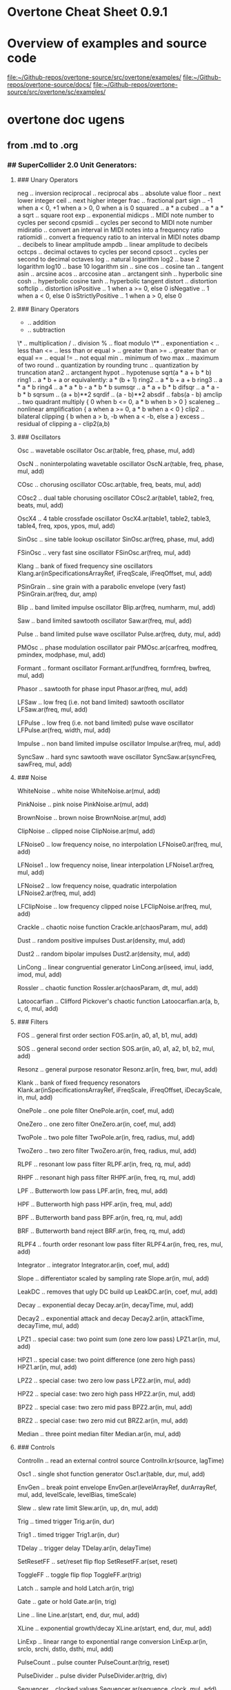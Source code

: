 * Overtone Cheat Sheet 0.9.1
:PROPERTIES:
:ID:       CF18101A-0997-454B-875B-206651F0FF17
:END:
* Overview of examples and source code
[[file:~/Github-repos/overtone-source/src/overtone/examples/][file:~/Github-repos/overtone-source/src/overtone/examples/]]
[[file:~/Github-repos/overtone-source/docs/][file:~/Github-repos/overtone-source/docs/]]
[[file:~/Github-repos/overtone-source/src/overtone/sc/examples/][file:~/Github-repos/overtone-source/src/overtone/sc/examples/]]
* overtone doc ugens
** from .md to .org
*** ## SuperCollider 2.0 Unit Generators: 
  
**** ### Unary Operators 
  
neg .. inversion 
reciprocal .. reciprocal 
abs .. absolute value 
floor .. next lower integer 
ceil .. next higher integer 
frac .. fractional part 
sign .. -1 when a < 0, +1 when a > 0, 0 when a is 0 
squared .. a * a 
cubed .. a * a * a 
sqrt .. square root 
exp .. exponential 
midicps .. MIDI note number to cycles per second 
cpsmidi .. cycles per second to MIDI note number 
midiratio .. convert an interval in MIDI notes into a frequency ratio 
ratiomidi .. convert a frequency ratio to an interval in MIDI notes 
dbamp .. decibels to linear amplitude 
ampdb .. linear amplitude to decibels 
octcps .. decimal octaves to cycles per second 
cpsoct .. cycles per second to decimal octaves 
log .. natural logarithm 
log2 .. base 2 logarithm 
log10 .. base 10 logarithm 
sin .. sine 
cos .. cosine 
tan .. tangent 
asin .. arcsine 
acos .. arccosine 
atan .. arctangent 
sinh .. hyperbolic sine 
cosh .. hyperbolic cosine 
tanh .. hyperbolic tangent 
distort .. distortion 
softclip .. distortion 
isPositive .. 1 when a >= 0, else 0 
isNegative .. 1 when a < 0, else 0 
isStrictlyPositive .. 1 when a > 0, else 0 
  
**** ### Binary Operators
  
+ .. addition 
- .. subtraction 
\* .. multiplication 
/ .. division 
% .. float modulo 
\** .. exponentiation 
< .. less than 
<= .. less than or equal 
> .. greater than 
>= .. greater than or equal 
== .. equal 
!= .. not equal 
min .. minimum of two 
max .. maximum of two 
round .. quantization by rounding 
trunc .. quantization by truncation 
atan2 .. arctangent 
hypot .. hypotenuse sqrt(a * a + b * b) 
ring1 .. a * b + a or equivalently: a * (b + 1) 
ring2 .. a * b + a + b 
ring3 .. a * a * b 
ring4 .. a * a * b - a * b * b 
sumsqr .. a * a + b * b 
difsqr .. a * a - b * b 
sqrsum .. (a + b)**2 
sqrdif .. (a - b)**2 
absdif .. fabs(a - b) 
amclip .. two quadrant multiply { 0 when b <= 0, a * b when b > 0 } 
scaleneg .. nonlinear amplification { a when a >= 0, a * b when a < 0 } 
clip2 .. bilateral clipping { b when a > b, -b when a < -b, else a } 
excess .. residual of clipping a - clip2(a,b) 
  
**** ### Oscillators
  
Osc .. wavetable oscillator 
Osc.ar(table, freq, phase, mul, add) 
  
OscN .. noninterpolating wavetable oscillator 
OscN.ar(table, freq, phase, mul, add) 
  
COsc .. chorusing oscillator 
COsc.ar(table, freq, beats, mul, add) 
  
COsc2 .. dual table chorusing oscillator 
COsc2.ar(table1, table2, freq, beats, mul, add) 
  
OscX4 .. 4 table crossfade oscillator 
OscX4.ar(table1, table2, table3, table4, freq, xpos, ypos, mul, add) 
  
SinOsc .. sine table lookup oscillator 
SinOsc.ar(freq, phase, mul, add) 
  
FSinOsc .. very fast sine oscillator 
FSinOsc.ar(freq, mul, add) 
  
Klang .. bank of fixed frequency sine oscillators 
Klang.ar(inSpecificationsArrayRef, iFreqScale, iFreqOffset, mul, add) 
  
PSinGrain .. sine grain with a parabolic envelope (very fast) 
PSinGrain.ar(freq, dur, amp) 
  
Blip .. band limited impulse oscillator 
Blip.ar(freq, numharm, mul, add) 
  
Saw .. band limited sawtooth oscillator 
Saw.ar(freq, mul, add) 
  
Pulse .. band limited pulse wave oscillator 
Pulse.ar(freq, duty, mul, add) 
  
PMOsc .. phase modulation oscillator pair 
PMOsc.ar(carfreq, modfreq, pmindex, modphase, mul, add) 
  
Formant .. formant oscillator 
Formant.ar(fundfreq, formfreq, bwfreq, mul, add) 
  
Phasor .. sawtooth for phase input 
Phasor.ar(freq, mul, add) 
  
LFSaw .. low freq (i.e. not band limited) sawtooth oscillator 
LFSaw.ar(freq, mul, add) 
  
LFPulse .. low freq (i.e. not band limited) pulse wave oscillator 
LFPulse.ar(freq, width, mul, add) 
  
Impulse .. non band limited impulse oscillator 
Impulse.ar(freq, mul, add) 
  
SyncSaw .. hard sync sawtooth wave oscillator 
SyncSaw.ar(syncFreq, sawFreq, mul, add) 
  
**** ### Noise
  
WhiteNoise .. white noise 
WhiteNoise.ar(mul, add) 
  
PinkNoise .. pink noise 
PinkNoise.ar(mul, add) 
  
BrownNoise .. brown noise 
BrownNoise.ar(mul, add) 
  
ClipNoise .. clipped noise 
ClipNoise.ar(mul, add) 
  
LFNoise0 .. low frequency noise, no interpolation 
LFNoise0.ar(freq, mul, add) 
  
LFNoise1 .. low frequency noise, linear interpolation 
LFNoise1.ar(freq, mul, add) 
  
LFNoise2 .. low frequency noise, quadratic interpolation 
LFNoise2.ar(freq, mul, add) 
  
LFClipNoise .. low frequency clipped noise 
LFClipNoise.ar(freq, mul, add) 
  
Crackle .. chaotic noise function 
Crackle.ar(chaosParam, mul, add) 
  
Dust .. random positive impulses 
Dust.ar(density, mul, add) 
  
Dust2 .. random bipolar impulses 
Dust2.ar(density, mul, add) 
  
LinCong .. linear congruential generator 
LinCong.ar(iseed, imul, iadd, imod, mul, add) 
  
Rossler .. chaotic function 
Rossler.ar(chaosParam, dt, mul, add) 
  
Latoocarfian .. Clifford Pickover's chaotic function 
Latoocarfian.ar(a, b, c, d, mul, add) 
  
**** ### Filters
  
FOS .. general first order section 
FOS.ar(in, a0, a1, b1, mul, add) 
  
SOS .. general second order section 
SOS.ar(in, a0, a1, a2, b1, b2, mul, add) 
  
Resonz .. general purpose resonator 
Resonz.ar(in, freq, bwr, mul, add) 
  
Klank .. bank of fixed frequency resonators 
Klank.ar(inSpecificationsArrayRef, iFreqScale, iFreqOffset, iDecayScale, in, mul, add) 
  
OnePole .. one pole filter 
OnePole.ar(in, coef, mul, add) 
  
OneZero .. one zero filter 
OneZero.ar(in, coef, mul, add) 
  
TwoPole .. two pole filter 
TwoPole.ar(in, freq, radius, mul, add) 
  
TwoZero .. two zero filter 
TwoZero.ar(in, freq, radius, mul, add) 
  
RLPF .. resonant low pass filter 
RLPF.ar(in, freq, rq, mul, add) 
  
RHPF .. resonant high pass filter 
RHPF.ar(in, freq, rq, mul, add) 
  
LPF .. Butterworth low pass 
LPF.ar(in, freq, mul, add) 
  
HPF .. Butterworth high pass 
HPF.ar(in, freq, mul, add) 
  
BPF .. Butterworth band pass 
BPF.ar(in, freq, rq, mul, add) 
  
BRF .. Butterworth band reject 
BRF.ar(in, freq, rq, mul, add) 
  
RLPF4 .. fourth order resonant low pass filter 
RLPF4.ar(in, freq, res, mul, add) 
  
Integrator .. integrator 
Integrator.ar(in, coef, mul, add) 
  
Slope .. differentiator scaled by sampling rate 
Slope.ar(in, mul, add) 
  
LeakDC .. removes that ugly DC build up 
LeakDC.ar(in, coef, mul, add) 
  
Decay .. exponential decay 
Decay.ar(in, decayTime, mul, add) 
  
Decay2 .. exponential attack and decay 
Decay2.ar(in, attackTime, decayTime, mul, add) 
  
LPZ1 .. special case: two point sum (one zero low pass) 
LPZ1.ar(in, mul, add) 
  
HPZ1 .. special case: two point difference (one zero high pass) 
HPZ1.ar(in, mul, add) 
  
LPZ2 .. special case: two zero low pass 
LPZ2.ar(in, mul, add) 
  
HPZ2 .. special case: two zero high pass 
HPZ2.ar(in, mul, add) 
  
BPZ2 .. special case: two zero mid pass 
BPZ2.ar(in, mul, add) 
  
BRZ2 .. special case: two zero mid cut 
BRZ2.ar(in, mul, add) 
  
Median .. three point median filter 
Median.ar(in, mul, add) 
  
**** ### Controls
  
ControlIn .. read an external control source 
ControlIn.kr(source, lagTime) 
  
Osc1 .. single shot function generator 
Osc1.ar(table, dur, mul, add) 
  
EnvGen .. break point envelope 
EnvGen.ar(levelArrayRef, durArrayRef, mul, add, levelScale, levelBias, timeScale) 
  
Slew .. slew rate limit 
Slew.ar(in, up, dn, mul, add) 
  
Trig .. timed trigger 
Trig.ar(in, dur) 
  
Trig1 .. timed trigger 
Trig1.ar(in, dur) 
  
TDelay .. trigger delay 
TDelay.ar(in, delayTime) 
  
SetResetFF .. set/reset flip flop 
SetResetFF.ar(set, reset) 
  
ToggleFF .. toggle flip flop 
ToggleFF.ar(trig) 
  
Latch .. sample and hold 
Latch.ar(in, trig) 
  
Gate .. gate or hold 
Gate.ar(in, trig) 
  
Line .. line 
Line.ar(start, end, dur, mul, add) 
  
XLine .. exponential growth/decay 
XLine.ar(start, end, dur, mul, add) 
  
LinExp .. linear range to exponential range conversion 
LinExp.ar(in, srclo, srchi, dstlo, dsthi, mul, add) 
  
PulseCount .. pulse counter 
PulseCount.ar(trig, reset) 
  
PulseDivider .. pulse divider 
PulseDivider.ar(trig, div) 
  
Sequencer .. clocked values 
Sequencer.ar(sequence, clock, mul, add) 
  
ImpulseSequencer .. clocked single sample impulse outputs 
ImpulseSequencer.ar(levelArrayRef, clock, mul, add) 
  
ZeroCrossing .. zero crossing frequency follower 
ZeroCrossing.ar(in) 
  
**** ### Amplitude Operators
  
Compander .. compresser, expander, limiter, gate, ducker 
Compander.ar(input, control, threshold, slopeBelow, slopeAbove, clampTime, relaxTime, mul, add) 
  
Normalizer .. flattens dynamics 
Normalizer.ar(input, level, lookAheadTime) 
  
Limiter .. peak limiter 
Limiter.ar(input, level, lookAheadTime) 
  
Amplitude .. amplitude follower 
Amplitude.ar(input, attackTime, releaseTime, mul, add) 
  
Pan2 .. stereo pan (equal power) 
Pan2.ar(in, pos, level) 
  
Pan4 .. quad pan (equal power) 
Pan4.ar(in, xpos, ypos, level) 
  
PanB .. ambisonic B-format pan 
PanB.ar(in, azimuth, elevation, gain) 
  
LinPan2 .. linear stereo pan 
LinPan2.ar(in, pan) 
  
LinPan4 .. linear quad pan 
LinPan4.ar(in, xpan, ypan) 
  
LinXFade2 .. linear stereo cross fade 
LinXFade2.ar(l, r, pan) 
  
LinXFade4 .. linear quad cross fade 
LinXFade4.ar(lf, rf, lb, rb, xpan, ypan) 
  
**** ### Delays
  
Delay1 .. one sample delay 
Delay1.ar(in, mul, add) 
  
Delay2 .. two sample delay 
Delay2.ar(in, mul, add) 
  
DelayN .. simple delay line, no interpolation 
DelayN.ar(in, maxdtime, delaytime, mul, add) 
  
DelayL .. simple delay line, linear interpolation 
DelayL.ar(in, maxdtime, delaytime, mul, add) 
  
DelayA .. simple delay line, all pass interpolation 
DelayA.ar(in, maxdtime, delaytime, mul, add) 
  
CombN .. comb delay line, no interpolation 
CombN.ar(in, maxdtime, delaytime, decaytime, mul, add) 
  
CombL .. comb delay line, linear interpolation 
CombL.ar(in, maxdtime, delaytime, decaytime, mul, add) 
  
CombA .. comb delay line, all pass interpolation 
CombA.ar(in, maxdtime, delaytime, decaytime, mul, add) 
  
AllpassN .. all pass delay line, no interpolation 
AllpassN.ar(in, maxdtime, delaytime, decaytime, mul, add) 
  
AllpassL .. all pass delay line, linear interpolation 
AllpassL.ar(in, maxdtime, delaytime, decaytime, mul, add) 
  
AllpassA .. all pass delay line, all pass interpolation 
AllpassA.ar(in, maxdtime, delaytime, decaytime, mul, add) 
  
MultiTap .. multi tap delay 
MultiTap.ar(delayTimesArray, levelsArray, in, mul, add) 
  
DelayWr .. write into a delay line 
DelayWr.ar(buffer, in, mul, add) 
  
TapN .. tap a delay line, no interpolation 
TapN.ar(buffer, delaytime, mul, add) 
  
TapL .. tap a delay line, linear interpolation 
TapL.ar(buffer, delaytime, mul, add) 
  
TapA .. tap a delay line, all pass interpolation 
TapA.ar(buffer, delaytime, mul, add) 
  
GrainTap .. granulate a delay line 
GrainTap.ar(buffer, grainDur, pchRatio, pchDispersion, timeDispersion, overlap, mul, add) 
  
PitchShift .. time domain pitch shifter 
PitchShift.ar(in, winSize, pchRatio, pchDispersion, timeDispersion, mul, add) 
  
PingPongN .. ping pong delay, no interpolation 
PingPongN.ar(leftIn, rightIn, maxdtime, delaytime, feedback, mul, add) 
  
PingPongL .. ping pong delay, linear interpolation 
PingPongL.ar(leftIn, rightIn, maxdtime, delaytime, feedback, mul, add) 
  
**** ### Frequency Domain
  
FFT .. fast fourier transform 
FFT.ar(size, offset, cosTable, inputWindow, outputWindow, realInput, imaginaryInput) 
  
IFFT .. inverse fast fourier transform 
IFFT.ar(size, offset, cosTable, inputWindow, outputWindow, realInput, imaginaryInput) 
  
**** ### Samples and I/O
  
PlayBuf .. sample playback from a Signal buffer 
PlayBuf.ar(signal, sigSampleRate, playbackRate, offset, loopstart, loopend, mul, add) 
  
RecordBuf .. record or overdub audio to a Signal buffer 
RecordBuf.ar(buffer, in, recLevel, preLevel, reset, run, loopMode) 
  
AudioIn .. read audio from hardware input 
AudioIn.ar(channelNumber) 
  
DiskIn .. stream audio in from disk file 
DiskIn.ar(soundFile, loopFlag, startFrame, numFrames) 
  
DiskOut .. stream audio out to disk file 
DiskOut.ar(soundFile, numFrames, channelArray) 
  
**** ### Event Spawning
  
Pause .. turn a process on and off 
Pause.ar(eventFunc, level) 
  
Spawn .. timed event generation 
Spawn.ar(eventFunc, numChannels, nextTime, maxRepeats, mul, add) 
  
TSpawn .. signal triggered event generation 
TSpawn.ar(eventFunc, numChannels, maxRepeats, trig, mul, add) 
  
Voicer .. MIDI triggered event generation 
Voicer.ar(eventFunc, numChannels, midiChannel, maxVoices, mul, add) 
  
XFadeTexture .. cross fade events 
XFadeTexture.ar(eventFunc, sustainTime, transitionTime, numChannels, mul, add) 
  
OverlapTexture .. cross fade events 
OverlapTexture.ar(eventFunc, sustainTime, transitionTime, overlap, numChannels, mul, add) 
  
Cycle .. spawn a sequence of events in a cycle 
Cycle.ar(array, numChannels, nextTime, maxRepeats, mul, add) 
  
RandomEvent .. spawn an event at random 
RandomEvent.ar(array, numChannels, nextTime, maxRepeats, mul, add) 
  
SelectEvent .. spawn an event chosen from a list by a function 
SelectEvent.ar(array, selectFunc, numChannels, nextTime, maxRepeats, mul, add) 
  
OrcScore .. play an event list with an orchestra 
OrcScore.ar(orchestra, score, numChannels, nextTime, maxRepeats, mul, add) 
  
**** ### Misc
  
Scope .. write audio to a SignalView 
Scope.ar(signalView, in) 
  
Mix .. mixdown channels in groups 
Mix.ar(channelsArray) 
  
K2A .. control rate to audio rate converter 
K2A.ar(in) 
  
Sink .. takes any number of inputs and outputs zero. Can be used to force execution order. 
Sink.ar(theInputArray) 
  
OutputProxy .. used as an output place holder by Spawners and Panners, etc. 
There is no reason for a user to create an OutputProxy directly. 

** overtone doc ugen with babel examples
*** ## SuperCollider 2.0 Unit Generators: 
  
**** ### Unary Operators 
  
neg .. inversion 
reciprocal .. reciprocal 
abs .. absolute value 
floor .. next lower integer 
ceil .. next higher integer 
frac .. fractional part 
sign .. -1 when a < 0, +1 when a > 0, 0 when a is 0 
squared .. a * a 
cubed .. a * a * a 
sqrt .. square root 
exp .. exponential 
midicps .. MIDI note number to cycles per second 
cpsmidi .. cycles per second to MIDI note number 
midiratio .. convert an interval in MIDI notes into a frequency ratio 
ratiomidi .. convert a frequency ratio to an interval in MIDI notes 
dbamp .. decibels to linear amplitude 
ampdb .. linear amplitude to decibels 
octcps .. decimal octaves to cycles per second 
cpsoct .. cycles per second to decimal octaves 
log .. natural logarithm 
log2 .. base 2 logarithm 
log10 .. base 10 logarithm 
sin .. sine 
cos .. cosine 
tan .. tangent 
asin .. arcsine 
acos .. arccosine 
atan .. arctangent 
sinh .. hyperbolic sine 
cosh .. hyperbolic cosine 
tanh .. hyperbolic tangent 
distort .. distortion 
softclip .. distortion 
isPositive .. 1 when a >= 0, else 0 
isNegative .. 1 when a < 0, else 0 
isStrictlyPositive .. 1 when a > 0, else 0 
  
**** ### Binary Operators
  
+ .. addition 
- .. subtraction 
\* .. multiplication 
/ .. division 
% .. float modulo 
\** .. exponentiation 
< .. less than 
<= .. less than or equal 
> .. greater than 
>= .. greater than or equal 
== .. equal 
!= .. not equal 
min .. minimum of two 
max .. maximum of two 
round .. quantization by rounding 
trunc .. quantization by truncation 
atan2 .. arctangent 
hypot .. hypotenuse sqrt(a * a + b * b) 
ring1 .. a * b + a or equivalently: a * (b + 1) 
ring2 .. a * b + a + b 
ring3 .. a * a * b 
ring4 .. a * a * b - a * b * b 
sumsqr .. a * a + b * b 
difsqr .. a * a - b * b 
sqrsum .. (a + b)**2 
sqrdif .. (a - b)**2 
absdif .. fabs(a - b) 
amclip .. two quadrant multiply { 0 when b <= 0, a * b when b > 0 } 
scaleneg .. nonlinear amplification { a when a >= 0, a * b when a < 0 } 
clip2 .. bilateral clipping { b when a > b, -b when a < -b, else a } 
excess .. residual of clipping a - clip2(a,b) 
  
**** ### Oscillators
  
Osc .. wavetable oscillator 
Osc.ar(table, freq, phase, mul, add) 
  
OscN .. noninterpolating wavetable oscillator 
OscN.ar(table, freq, phase, mul, add) 
  
COsc .. chorusing oscillator 
COsc.ar(table, freq, beats, mul, add) 
  
COsc2 .. dual table chorusing oscillator 
COsc2.ar(table1, table2, freq, beats, mul, add) 
  
OscX4 .. 4 table crossfade oscillator 
OscX4.ar(table1, table2, table3, table4, freq, xpos, ypos, mul, add) 
  
SinOsc .. sine table lookup oscillator 
SinOsc.ar(freq, phase, mul, add) 
  
FSinOsc .. very fast sine oscillator 
FSinOsc.ar(freq, mul, add) 
  
Klang .. bank of fixed frequency sine oscillators 
Klang.ar(inSpecificationsArrayRef, iFreqScale, iFreqOffset, mul, add) 
  
PSinGrain .. sine grain with a parabolic envelope (very fast) 
PSinGrain.ar(freq, dur, amp) 
  
Blip .. band limited impulse oscillator 
Blip.ar(freq, numharm, mul, add) 
  
Saw .. band limited sawtooth oscillator 
Saw.ar(freq, mul, add) 
  
Pulse .. band limited pulse wave oscillator 
Pulse.ar(freq, duty, mul, add) 
  
PMOsc .. phase modulation oscillator pair 
PMOsc.ar(carfreq, modfreq, pmindex, modphase, mul, add) 
  
Formant .. formant oscillator 
Formant.ar(fundfreq, formfreq, bwfreq, mul, add) 
  
Phasor .. sawtooth for phase input 
Phasor.ar(freq, mul, add) 
  
LFSaw .. low freq (i.e. not band limited) sawtooth oscillator 
LFSaw.ar(freq, mul, add) 
  
LFPulse .. low freq (i.e. not band limited) pulse wave oscillator 
LFPulse.ar(freq, width, mul, add) 
  
Impulse .. non band limited impulse oscillator 
Impulse.ar(freq, mul, add) 
  
SyncSaw .. hard sync sawtooth wave oscillator 
SyncSaw.ar(syncFreq, sawFreq, mul, add) 
  
**** ### Noise
  
WhiteNoise .. white noise 
WhiteNoise.ar(mul, add) 
  
PinkNoise .. pink noise 
PinkNoise.ar(mul, add) 
  
BrownNoise .. brown noise 
BrownNoise.ar(mul, add) 
  
ClipNoise .. clipped noise 
ClipNoise.ar(mul, add) 
  
LFNoise0 .. low frequency noise, no interpolation 
LFNoise0.ar(freq, mul, add) 
  
LFNoise1 .. low frequency noise, linear interpolation 
LFNoise1.ar(freq, mul, add) 
  
LFNoise2 .. low frequency noise, quadratic interpolation 
LFNoise2.ar(freq, mul, add) 
  
LFClipNoise .. low frequency clipped noise 
LFClipNoise.ar(freq, mul, add) 
  
Crackle .. chaotic noise function 
Crackle.ar(chaosParam, mul, add) 
  
Dust .. random positive impulses 
Dust.ar(density, mul, add) 
  
Dust2 .. random bipolar impulses 
Dust2.ar(density, mul, add) 
  
LinCong .. linear congruential generator 
LinCong.ar(iseed, imul, iadd, imod, mul, add) 
  
Rossler .. chaotic function 
Rossler.ar(chaosParam, dt, mul, add) 
  
Latoocarfian .. Clifford Pickover's chaotic function 
Latoocarfian.ar(a, b, c, d, mul, add) 
  
**** ### Filters
  
FOS .. general first order section 
FOS.ar(in, a0, a1, b1, mul, add) 
  
SOS .. general second order section 
SOS.ar(in, a0, a1, a2, b1, b2, mul, add) 
  
Resonz .. general purpose resonator 
Resonz.ar(in, freq, bwr, mul, add) 
  
Klank .. bank of fixed frequency resonators 
Klank.ar(inSpecificationsArrayRef, iFreqScale, iFreqOffset, iDecayScale, in, mul, add) 
  
OnePole .. one pole filter 
OnePole.ar(in, coef, mul, add) 
  
OneZero .. one zero filter 
OneZero.ar(in, coef, mul, add) 
  
TwoPole .. two pole filter 
TwoPole.ar(in, freq, radius, mul, add) 
  
TwoZero .. two zero filter 
TwoZero.ar(in, freq, radius, mul, add) 
  
RLPF .. resonant low pass filter 
RLPF.ar(in, freq, rq, mul, add) 
  
RHPF .. resonant high pass filter 
RHPF.ar(in, freq, rq, mul, add) 
  
LPF .. Butterworth low pass 
LPF.ar(in, freq, mul, add) 
  
HPF .. Butterworth high pass 
HPF.ar(in, freq, mul, add) 
  
BPF .. Butterworth band pass 
BPF.ar(in, freq, rq, mul, add) 
  
BRF .. Butterworth band reject 
BRF.ar(in, freq, rq, mul, add) 
  
RLPF4 .. fourth order resonant low pass filter 
RLPF4.ar(in, freq, res, mul, add) 
  
Integrator .. integrator 
Integrator.ar(in, coef, mul, add) 
  
Slope .. differentiator scaled by sampling rate 
Slope.ar(in, mul, add) 
  
LeakDC .. removes that ugly DC build up 
LeakDC.ar(in, coef, mul, add) 
  
Decay .. exponential decay 
Decay.ar(in, decayTime, mul, add) 
  
Decay2 .. exponential attack and decay 
Decay2.ar(in, attackTime, decayTime, mul, add) 
  
LPZ1 .. special case: two point sum (one zero low pass) 
LPZ1.ar(in, mul, add) 
  
HPZ1 .. special case: two point difference (one zero high pass) 
HPZ1.ar(in, mul, add) 
  
LPZ2 .. special case: two zero low pass 
LPZ2.ar(in, mul, add) 
  
HPZ2 .. special case: two zero high pass 
HPZ2.ar(in, mul, add) 
  
BPZ2 .. special case: two zero mid pass 
BPZ2.ar(in, mul, add) 
  
BRZ2 .. special case: two zero mid cut 
BRZ2.ar(in, mul, add) 
  
Median .. three point median filter 
Median.ar(in, mul, add) 
  
**** ### Controls
  
ControlIn .. read an external control source 
ControlIn.kr(source, lagTime) 
  
Osc1 .. single shot function generator 
Osc1.ar(table, dur, mul, add) 
  
EnvGen .. break point envelope 
EnvGen.ar(levelArrayRef, durArrayRef, mul, add, levelScale, levelBias, timeScale) 
  
Slew .. slew rate limit 
Slew.ar(in, up, dn, mul, add) 
  
Trig .. timed trigger 
Trig.ar(in, dur) 
  
Trig1 .. timed trigger 
Trig1.ar(in, dur) 
  
TDelay .. trigger delay 
TDelay.ar(in, delayTime) 
  
SetResetFF .. set/reset flip flop 
SetResetFF.ar(set, reset) 
  
ToggleFF .. toggle flip flop 
ToggleFF.ar(trig) 
  
Latch .. sample and hold 
Latch.ar(in, trig) 
  
Gate .. gate or hold 
Gate.ar(in, trig) 
  
Line .. line 
Line.ar(start, end, dur, mul, add) 
  
XLine .. exponential growth/decay 
XLine.ar(start, end, dur, mul, add) 
  
LinExp .. linear range to exponential range conversion 
LinExp.ar(in, srclo, srchi, dstlo, dsthi, mul, add) 
  
PulseCount .. pulse counter 
PulseCount.ar(trig, reset) 
  
PulseDivider .. pulse divider 
PulseDivider.ar(trig, div) 
  
Sequencer .. clocked values 
Sequencer.ar(sequence, clock, mul, add) 
  
ImpulseSequencer .. clocked single sample impulse outputs 
ImpulseSequencer.ar(levelArrayRef, clock, mul, add) 
  
ZeroCrossing .. zero crossing frequency follower 
ZeroCrossing.ar(in) 
  
**** ### Amplitude Operators
  
Compander .. compresser, expander, limiter, gate, ducker 
Compander.ar(input, control, threshold, slopeBelow, slopeAbove, clampTime, relaxTime, mul, add) 
  
Normalizer .. flattens dynamics 
Normalizer.ar(input, level, lookAheadTime) 
  
Limiter .. peak limiter 
Limiter.ar(input, level, lookAheadTime) 
  
Amplitude .. amplitude follower 
Amplitude.ar(input, attackTime, releaseTime, mul, add) 
  
Pan2 .. stereo pan (equal power) 
Pan2.ar(in, pos, level) 
  
Pan4 .. quad pan (equal power) 
Pan4.ar(in, xpos, ypos, level) 
  
PanB .. ambisonic B-format pan 
PanB.ar(in, azimuth, elevation, gain) 
  
LinPan2 .. linear stereo pan 
LinPan2.ar(in, pan) 
  
LinPan4 .. linear quad pan 
LinPan4.ar(in, xpan, ypan) 
  
LinXFade2 .. linear stereo cross fade 
LinXFade2.ar(l, r, pan) 
  
LinXFade4 .. linear quad cross fade 
LinXFade4.ar(lf, rf, lb, rb, xpan, ypan) 
  
**** ### Delays
  
Delay1 .. one sample delay 
Delay1.ar(in, mul, add) 
  
Delay2 .. two sample delay 
Delay2.ar(in, mul, add) 
  
DelayN .. simple delay line, no interpolation 
DelayN.ar(in, maxdtime, delaytime, mul, add) 
  
DelayL .. simple delay line, linear interpolation 
DelayL.ar(in, maxdtime, delaytime, mul, add) 
  
DelayA .. simple delay line, all pass interpolation 
DelayA.ar(in, maxdtime, delaytime, mul, add) 
  
CombN .. comb delay line, no interpolation 
CombN.ar(in, maxdtime, delaytime, decaytime, mul, add) 
  
CombL .. comb delay line, linear interpolation 
CombL.ar(in, maxdtime, delaytime, decaytime, mul, add) 
  
CombA .. comb delay line, all pass interpolation 
CombA.ar(in, maxdtime, delaytime, decaytime, mul, add) 
  
AllpassN .. all pass delay line, no interpolation 
AllpassN.ar(in, maxdtime, delaytime, decaytime, mul, add) 
  
AllpassL .. all pass delay line, linear interpolation 
AllpassL.ar(in, maxdtime, delaytime, decaytime, mul, add) 
  
AllpassA .. all pass delay line, all pass interpolation 
AllpassA.ar(in, maxdtime, delaytime, decaytime, mul, add) 
  
MultiTap .. multi tap delay 
MultiTap.ar(delayTimesArray, levelsArray, in, mul, add) 
  
DelayWr .. write into a delay line 
DelayWr.ar(buffer, in, mul, add) 
  
TapN .. tap a delay line, no interpolation 
TapN.ar(buffer, delaytime, mul, add) 
  
TapL .. tap a delay line, linear interpolation 
TapL.ar(buffer, delaytime, mul, add) 
  
TapA .. tap a delay line, all pass interpolation 
TapA.ar(buffer, delaytime, mul, add) 
  
GrainTap .. granulate a delay line 
GrainTap.ar(buffer, grainDur, pchRatio, pchDispersion, timeDispersion, overlap, mul, add) 
  
PitchShift .. time domain pitch shifter 
PitchShift.ar(in, winSize, pchRatio, pchDispersion, timeDispersion, mul, add) 
  
PingPongN .. ping pong delay, no interpolation 
PingPongN.ar(leftIn, rightIn, maxdtime, delaytime, feedback, mul, add) 
  
PingPongL .. ping pong delay, linear interpolation 
PingPongL.ar(leftIn, rightIn, maxdtime, delaytime, feedback, mul, add) 
  
**** ### Frequency Domain
  
FFT .. fast fourier transform 
FFT.ar(size, offset, cosTable, inputWindow, outputWindow, realInput, imaginaryInput) 
  
IFFT .. inverse fast fourier transform 
IFFT.ar(size, offset, cosTable, inputWindow, outputWindow, realInput, imaginaryInput) 
  
**** ### Samples and I/O
  
PlayBuf .. sample playback from a Signal buffer 
PlayBuf.ar(signal, sigSampleRate, playbackRate, offset, loopstart, loopend, mul, add) 
  
RecordBuf .. record or overdub audio to a Signal buffer 
RecordBuf.ar(buffer, in, recLevel, preLevel, reset, run, loopMode) 
  
AudioIn .. read audio from hardware input 
AudioIn.ar(channelNumber) 
  
DiskIn .. stream audio in from disk file 
DiskIn.ar(soundFile, loopFlag, startFrame, numFrames) 
  
DiskOut .. stream audio out to disk file 
DiskOut.ar(soundFile, numFrames, channelArray) 
  
**** ### Event Spawning
  
Pause .. turn a process on and off 
Pause.ar(eventFunc, level) 
  
Spawn .. timed event generation 
Spawn.ar(eventFunc, numChannels, nextTime, maxRepeats, mul, add) 
  
TSpawn .. signal triggered event generation 
TSpawn.ar(eventFunc, numChannels, maxRepeats, trig, mul, add) 
  
Voicer .. MIDI triggered event generation 
Voicer.ar(eventFunc, numChannels, midiChannel, maxVoices, mul, add) 
  
XFadeTexture .. cross fade events 
XFadeTexture.ar(eventFunc, sustainTime, transitionTime, numChannels, mul, add) 
  
OverlapTexture .. cross fade events 
OverlapTexture.ar(eventFunc, sustainTime, transitionTime, overlap, numChannels, mul, add) 
  
Cycle .. spawn a sequence of events in a cycle 
Cycle.ar(array, numChannels, nextTime, maxRepeats, mul, add) 
  
RandomEvent .. spawn an event at random 
RandomEvent.ar(array, numChannels, nextTime, maxRepeats, mul, add) 
  
SelectEvent .. spawn an event chosen from a list by a function 
SelectEvent.ar(array, selectFunc, numChannels, nextTime, maxRepeats, mul, add) 
  
OrcScore .. play an event list with an orchestra 
OrcScore.ar(orchestra, score, numChannels, nextTime, maxRepeats, mul, add) 
  
**** ### Misc
  
Scope .. write audio to a SignalView 
Scope.ar(signalView, in) 
  
Mix .. mixdown channels in groups 
Mix.ar(channelsArray) 
  
K2A .. control rate to audio rate converter 
K2A.ar(in) 
  
Sink .. takes any number of inputs and outputs zero. Can be used to force execution order. 
Sink.ar(theInputArray) 
  
OutputProxy .. used as an output place holder by Spawners and Panners, etc. 
There is no reason for a user to create an OutputProxy directly. 

* Instruments (need to be manually referred)
** overtone.inst.drum
Drums kick kick2 kick3 kick4 dub-kick dry-kick
small-hat closed-hat close-hat2 open-hat
hat3 soft-hat noise-hat round-kick snare
snare2 noise-snare tone-snare tom clap bing
dance-kick quick-kick haziti-clap
** overtone.inst.piano
Piano piano
** overtone.inst.sampled-piano
Sampled Piano sampled-piano
** overtone.inst.sampler
Sampler granular
** overtone.inst.bass
Bass bass grunge-bass vintage-bass daf-bass
** overtone.inst.synth
Synth ticker ping tb303 mooger rise-fall-pad
pad overpad buzz ks1 ks-stringer fm-demo
harmonic-swimming whoahaha bubbles supersaw
cs80lead simple-flute
** overtone.inst.io
IO mic
* Synths (need to be manually referred)
** overtone.synth.sampled-piano
Sampled Piano sampled-piano
** overtone.synth.stringed
Stringed s guitar
** overtone.synth.ixi
Ixi impulser kick kick2 kick3
** overtone.synth.retro
Retro tb-303
** overtone.synth.sts
STS prophet
* REPL helpers
Documentation odoc ugen-doc find-ugen find-ugen-doc
Examples examples example get-example
Shell ls grep
Synths unify-synthdef
Pretty Printing opp pp-synth pp-unified-synth
pp-sc-synth pp-unified-sc-synth
* Timing
Scheduling
Function Application now after-delay periodic
interspaced apply-by apply-at
OSC at
Stopping stop-player kill-player
Feedback show-schedule
Metronome
Create metronome
Manipulate metro-start metro-tick metro-beat
metro-bpm metro-tock metro-bar metro-bpb
bps beat-ms
* Studio
Mixer
Control volume input-gain
MIDI
Connected Controllers midi-connected-devices
midi-connected-receivers
midi-find-connected-devices
midi-find-connected-device
midi-find-connected-receivers
midi-find-connected-receiver
Info midi-device-num
midi-full-device-key
Player midi-poly-player midi-player-stop
midi-inst-controller
Discovery midi-capture-next-controller-control-key
midi-capture-next-controller-key
Keys midi-device-keys
midi-mk-control-key-keyword
State midi-agent-for-control
Scope
Create & Reset scope pscope spectrogram
Recording
Stop & Start recording-start recording-stop
Query recording?
Inst Effects
Instrument inst-volume inst-out-bus inst-fx! clear-fx
FX fx-noise-gate fx-compressor fx-limiter
fx-sustainer fx-freeverb fx-reverb
fx-echo fx-chorus fx-distortion
fx-distortion2 fx-distortion-tubescreamer
fx-bitcrusher fx-rlpf fx-rhpf fx-feedback
fx-feedback-distortion
* Synth Design
Design definst defsynth
Examples defexamples
CGens defcgen
Auditioning demo run
Checking with-no-ugen-checks with-ugen-debugging
Arguments synth-args synth-arg-index
* Synth Control
Live Control ctl kill
Node Liveness inactive-node-modification-error
inactive-buffer-modification-error
block-node-until-ready?
without-node-blocking
with-inactive-node-modification-error
with-inactive-buffer-modification-error
with-inactive-modification-error
* Event Handling
Add on-event on-sync-event on-latest-event
oneshot-event oneshot-sync-event
Fire event sync-event
Remove remove-event-handler
Debug event-debug-on event-debug-off
event-monitor-on event-monitor-off
event-monitor-timer event-monitor
event-monitor-keys
Ugen Triggers trig-id on-trigger on-latest-trigger
on-sync-trigger
* Nodes & Groups
Create & Free node group node-free group-free
group-clear group-deep-clear
Manipulate node-start node-pause node-place
node-control node-control-range
node-map-controls
node-map-n-controls
group-prepend-node
group-append-node
Info node? node-live? node-loading?
node-active? node-tree
pp-node-tree node-get-control
node-get-controls
Foundation Groups foundation-overtone-group
foundation-output-group
foundation-monitor-group
foundation-input-group
foundation-user-group
foundation-default-group
foundation-safe-group
foundation-safe-pre-default-group
foundation-safe-post-default-group
Manipulation Handlers on-node-destroyed on-node-created
on-node-paused on-node-started
Event Keys node-destroyed-event-key
node-created-event-key
node-paused-event-key
node-started-event-key
* Server
Startup boot-server boot-internal-server
boot-external-server
connect-external-server
Shutdown kill-server
Control stop clear stop-all clear-all
OSC Communication snd recv clear-msg-queue at
snd-immediately
Diagnostic server-status server-info
server-opts server-connected?
server-disconnected?
server-connecting?
internal-server? external-server?
connection-info server-sample-rate
server-num-output-buses
server-num-input-buses
server-num-audio-buses
server-num-buffers
ensure-connected!
Debug sc-osc-log-on sc-osc-log-off
sc-osc-log sc-debug-on
sc-debug-off external-server-log
sc-osc-debug-on sc-osc-debug-off
* Visualisation
Graphviz
Dot Notation graphviz
Show PDF show-graphviz-synth
* External Assets
Generic URLs
Auto cache & Return Path asset-path asset-seq
asset-bundle-path
asset-bundle-dir
Freesound.org
Playable Function freesound
Auto cache & Query freesound-info freesound-path
freesound-pack-info
freesound-pack-dir
freesound-search freesound-searchm
freesound-search-paths
* Algorithmic Composition
Chance
Choice choose choose-n weighted-choose
Dice weighted-coin ranged-rand
Scaling
Range scale-range
Rounding closest-to round-to
Trig
Scaled cosr sinr tanr
Functions
Cycling cycle-fn
List
Rotation rotate
Creation fill
* Music
Pitch
Ratios unison octave fifth sixth third fourth
min-third min-sixth
Note Shifting shift flat sharp invert inc-first
dec-last
Notes note octave-note nth-octave
nth-equal-tempered-freq
canonical-pitch-class-name note-info
mk-midi-string match-note
Scales scale resolve-scale scale-field
nth-interval resolve-degree degree->int
degree->interval degrees->pitches
resolve-degree resolve-degrees
interval-freq
Chords chord resolve-chord rand-chord
invert-chord chord-degree
Discovery find-scale-name find-note-name
find-pitch-class-name find-chord
Frequencies cents midi->hz hz->midi
Amplitude db->amp
* Sound Data
Buffers
Create & Free buffer buffer-free
buffer-alloc-read
Generate Buffer Data data->wavetable
create-buffer-data
Read & Write To Server buffer-read buffer-write!
buffer-write-relay! buffer-fill!
buffer-set! buffer-get
buffer-save buffer-data
buffer-read
Write To Filesystem write-wav
Streaming In & Out buffer-stream buffer-stream?
buffer-stream-close buffer-cue
buffer-cue? buffer-cue-pos
buffer-stream-close
Query buffer? buffer-info?
file-buffer? buffer-out-stream?
buffer-in-stream?
Info buffer-info num-frames buffer-id
Samples
Create load-sample load-samples sample defsample
Playback mono-player stereo-player
Busses
Create & Free control-bus audio-bus free-bus
Modify & Read control-bus-set! control-bus-set-range!
control-bus-get control-bus-get-range
Query bus? control-bus? audio-bus?
Info bus-id
Monitor bus-monitor control-bus-monitor
audio-bus-monitor
* Persistence
Local Store
Access store-get store-set! store
* CGens
Audio In sound-in
Buffer Playback scaled-play-buf scaled-v-disk
Control hold
Oscillators pm-osc square
Mix mix splay sum
Pitch add-cents
Tapping tap
Range range-lin
* UGen Helper Constants
Done Actions NO-ACTION PAUSE FREE FREE-AND-BEFORE
FREE-AND-AFTER FREE-AND-GROUP-BEFORE
FREE-AND-GROUP-AFTER
FREE-UPTO-THIS FREE-FROM-THIS-ON
FREE-PAUSE-BEFORE FREE-PAUSE-AFTER
FREE-AND-GROUP-BEFORE-DEEP
FREE-AND-GROUP-AFTER-DEEP FREE-CHILDREN
FREE-GROUP
FFT Windows SINE HANN RECT
Lines LINEAR LIN EXPONENTIAL EXP
Onset Analysis POWER MAGSUM COMPLEX RCOMPLEX PHASE
WPHASE MKL
Infinity INFINITE INF
* UGen Envelope Helper Functions
env-perc env-triangle env-sine env-lin env-cutoff
env-dadsr env-adsr env-asr
* Unary UGens
neg not-pos? abs ceil floor frac sign squared cubed
sqrt exp reciprocal midicps cpsmidi midiratio
ratiomidi dbamp ampdb octcps cpsoct log log2
log10 sin cos tan asin acos atan sinh cosh tanh
distort softclip rect-window han-window wel-window
tri-window
* Binary UGens
+ - * / mod = not= < > <= >= min max and or xor
round round-up round-down atan2 hypot hypot-aprox
pow ring1 ring2 ring3 ring4 difsqr sumsqr sqrsum
sqrdif absdif thresh amclip scale-neg clip2 excess
fold2 wrap2
* B Equalization Suit UGens
b-low-pass b-hi-pass b-all-pass b-band-pass
b-band-stop b-peak-eq b-low-shelf b-hi-shelf
* Buffer IO UGens
play-buf t-grains buf-rd buf-wr record-buf
scope-out local-buf max-local-bufs set-buf
clear-buf
* Chaos UGens
quad-n quad-l quad-c cusp-n cusp-l gbman-n
gbman-l henon-n henon-l henon-c latoocarfian-n
latoocarfian-l latoocarfian-c lin-cong-n lin-cong-l
lin-cong-c standard-n standard-l fb-sine-n
fb-sine-l fb-sine-c lorenz-l
Compander
amplitude compander normalizer limiter
* Delay UGens
delay1 delay-n delay-l delay-c comb-n comb-l
comb-c allpass-n allpass-l allpass-c buf-delay-n
buf-delay-l buf-delay-c buf-comb-n buf-comb-l
buf-comb-c buf-allpass-n buf-allpass-l
buf-allpass-c
* Demand UGens
demand duty t-duty demand-env-gen dseries dgeom
dbufrd dbufwr dseq dser dshuf drand dxrand dswitch1
dswitch dwhite dbrown dibrown dstutter donce dpoll
* Envelope Ugens
done free-self pause-self free-self-when-done
pause-self-when-done pause free env-gen linen
i-env-gen
* [#A] Fixed Frequency Oscillator UGens
f-sin-osc klang klank blip saw pulse p-sin-grain
* FFT UGens
fft ifft pv-mag-above pv-mag-below pv-mag-clip
pv-local-max pv-mag-smear pv-bin-shift pv-mag-shift
pv-mag-squared pv-mag-noise pv-phase-shift90
pv-phase-shift270 pv-conj pv-phase-shift
pv-brick-wall pv-bin-wipe pv-mag-mul pv-copy-phase
pv-copy pv-max pv-min pv-mul pv-div pv-add
pv-mag-div pv-rand-comb pv-rect-comb pv-rect-comb2
pv-rand-wipe pv-diffuser pv-mag-freeze
pv-bin-scramble fft-trigger
* Extra FFT UGens
pv-conformal-map convolution convolution2
convolution2-l stereo-convolution2-l convolution3
pv-jenson-andersen pv-hainsworth-foote running-sum
* Filter UGens
resonz one-pole one-zero two-pole two-zero apf
integrator decay decay2 lag lag2 lag3 ramp lag-ud
lag2-ud lag3-ud leak-dc rlpf rhpf hpf bpf brf
mid-eq lpz1 lpz2 hpz1 hpz2 slope bpz2 median slew
sos ringz formlet detect-silence
* Grain UGens
grain-sin grain-in warp1
* Information UGens
sample-rate sample-dur radians-per-sample
control-rate control-dur subsample-offset
num-output-busses num-input-busses num-audio-busses
num-control-busses num-buffers num-running-synths
buf-sample-rate buf-rate-scale buf-frames
buf-samples buf-dur buf-channels check-bad-values
poll
* Input UGens
mouse-x mouse-y mouse-button key-state
* IO UGens
disk-out disk-in v-disk-in in local-in lag-in
in-feedback in-trig shared-in out replace-out
offset-out local-out x-out shared-out
* Line Ugens
line x-line lin-exp lin-lin amp-comp amp-comp-a k2a
a2k t2k t2a dc silent
* Machine Listening UGens
beat-track loudness onsets key-track mfcc
beat-track2 spec-flatness spec-pcile spec-centroid
* Miscellaneous UGens
pitch-shift pluck part-conv hilbert freq-shift
g-verb free-verb free-verb2 moog-ff spring ball
t-ball check-bad-values gendy1 gendy2 gendy3
* Noise UGens
white-noise brown-noise pink-noise clip-noise
gray-noise crackle logistic lf-noise0 lf-noise1
lf-noise2 lf-clip-noise lfd-noise0 lfd-noise1
lfd-noise3 ldf-clip-noise hasher mantissa-mask dust
dust2
* [#A] Oscillator UGens
osc sin-osc sin-osc-fb osc-n v-osc v-osc3 c-osc
formant lf-saw lf-par lf-cub lf-tri lf-gauss
lf-pulse var-saw impulse sync-saw wrap-index
index-in-between detect-index shaper degree-to-key
select vibrato index
* Pan UGens
pan2 lin-pan2 pan4 balance2 rotate2 pan-b pan-b2
bi-pan-b2 decode-b2 pan-az x-fade2 lin-x-fade2
* Random UGens
rand-seed rand-id i-rand t-rand ti-rand n-rand
exp-rand t-exp-rand coin-gate lin-rand
* STK UGens
stk-pluck stk-flute stk-bowed stk-mandolin
stk-saxofony stk-shakers stk-banded-wg
stk-voic-form stk-modal-bar stk-clarinet
stk-blow-hole stk-moog stk-bee-three
* Trig UGens
tw-index trig1 trig t-delay send-trig send-reply
latch gate pulse-count set-reset-ff peak
running-min running-max stepper pulse-divider
toggle-ff zero-crossing timer sweep phasor
peak-follower pitch in-range fold clip wrap
schmidt in-rect trapezoid most-changed least-change
last-value
* AY Extra UGens
ay
* BBCut2 Extra UGens
analyse-events2
* Bat Extra UGens
coyote trig-avg w-amp markov-synth frame-compare
needle-rect skip-needle
* Berlach Extra UGens
lpf1 lpfvs6 lpf18 bl-buf-rd clipper4 clipper8
clipper32 soft-clipper4 soft-clipper8
soft-clip-amp4 soft-clip-amp8 os-wrap4 os-wrap8
os-fold4 os-fold8 os-trunc4 os-trunc8 drive-noise
peak-eq2 peak-eq4
* Bhob Extra UGens
henon2-dn henon2-dl henon2-dc henon-trig
gbman2-dn gbman2-dl gbman2-dc gbman-trig
standard2-dn standard2-dl standard2-dc
standard-trig latoocarfian2-dn latoocarfian2-dl
latoocarfian2-dc latoocarfian-trig lorenz2-dn
lorenz2-dl lorenz2-dc lorenz-trig fhn2-dn fhn2-dl
fhn2-dc fhn-trig pv-common-mag pv-common-mul
pv-mag-minus pv-mag-gate pv-compander pv-mag-scale
pv-morph pv-x-fade pv-soft-wipe pv-cutoff
nested-allpass-n nested-allpass-l nested-allpass-c
double-nested-allpass-n double-nested-allpass-l
double-nested-allpass-c moog-ladder rlpfd
streson nl-filt-n nl-filt-l nl-filt-c gauss-trig
lf-brown-noise0 lf-brown-noise1 lf-brown-noise2
t-brown-rand dbrown2 d-gauss t-gauss-rand
t-beta-rand gendy4 gendy5 t-grains2 t-grains3
* Blackrain Extra UGens
amplitude-mod b-moog iir-filter svf
* Distortion Extra UGens
crossover-distortion smooth-decimator sine-shaper
decimator disintegrator
* Glitch Extra UGens
glitch-rhpf glitch-hpf
* Mda Extra UGens
mda-piano
* Membrane Extra UGens
membrane-circle membrane-hexagon
* RFW Extra UGens
switch-delay average-output
* SLU Extra UGens
breakcore brusselator double-well double-well2
double-well3 gravity-grid gravity-grid2
* Stk Extra UGens
stk-pluck stk-flute stk-bowed stk-mandolin
stk-saxofony stk-shakers stk-banded-wg
stk-voic-form stk-modal-bar stk-clarinet
stk-blow-hole stk-moog stk-bee-three
* VOSIM Extra UGens
vosim
Revision: 0.9.1.2, Date: 17th December, 2013
Sam Aaron (sam.aaron gmail com)

* Overtone Cheat Sheet 0.9.1 in one subtree
** Instruments (need to be manually referred)
*** overtone.inst.drum
   Drums
kick
kick2
kick3
kick4
dub-kick
dry-kick
small-hat
closed-hat
close-hat2
open-hat
hat3
soft-hat
noise-hat
round-kick
snare
snare2
noise-snare
tone-snare
tom
clap
bing
dance-kick
quick-kick
haziti-clap
*** overtone.inst.piano
   Piano piano
*** overtone.inst.sampled-piano
   Sampled Piano sampled-piano
*** overtone.inst.sampler
   Sampler granular
*** overtone.inst.bass
   Bass bass grunge-bass vintage-bass daf-bass
*** overtone.inst.synth
   Synth ticker ping tb303 mooger rise-fall-pad
   pad overpad buzz ks1 ks-stringer fm-demo
   harmonic-swimming whoahaha bubbles supersaw
   cs80lead simple-flute
   overtone.inst.io
   IO mic

** Synths (need to be manually referred)
*** overtone.synth.sampled-piano)
   Sampled Piano sampled-piano

*** overtone.synth.stringed
   Stringed s guitar

*** overtone.synth.ixi
   Ixi impulser kick kick2 kick3

*** overtone.synth.retro
   Retro tb-303

*** overtone.synth.sts
   STS prophet

** REPL helpers

*** Documentation
odoc ugen-doc find-ugen find-ugen-doc

*** Examples
examples example get-example

*** Shell
ls grep

*** Synths
unify-synthdef

*** Pretty Printing
opp pp-synth pp-unified-synth
  pp-sc-synth pp-unified-sc-synth

** Timing
  Scheduling
  Function Application now after-delay periodic
  interspaced apply-by apply-at
  OSC at
  Stopping stop-player kill-player
  Feedback show-schedule
  Metronome
  Create metronome
  Manipulate metro-start metro-tick metro-beat
  metro-bpm metro-tock metro-bar metro-bpb
  bps beat-ms

** Studio
  Mixer
  Control volume input-gain
  MIDI
  Connected Controllers midi-connected-devices
  midi-connected-receivers
  midi-find-connected-devices
  midi-find-connected-device
  midi-find-connected-receivers
  midi-find-connected-receiver
  Info midi-device-num
  midi-full-device-key
  Player midi-poly-player midi-player-stop
  midi-inst-controller
  Discovery midi-capture-next-controller-control-key
  midi-capture-next-controller-key
  Keys midi-device-keys
  midi-mk-control-key-keyword
  State midi-agent-for-control
  Scope
  Create & Reset scope pscope spectrogram
  Recording
  Stop & Start recording-start recording-stop
  Query recording?
  Inst Effects
  Instrument inst-volume inst-out-bus inst-fx! clear-fx
  FX fx-noise-gate fx-compressor fx-limiter
  fx-sustainer fx-freeverb fx-reverb
  fx-echo fx-chorus fx-distortion
  fx-distortion2 fx-distortion-tubescreamer
  fx-bitcrusher fx-rlpf fx-rhpf fx-feedback
  fx-feedback-distortion

** Synth Design
  Design definst defsynth
  Examples defexamples
  CGens defcgen
  Auditioning demo run
  Checking with-no-ugen-checks with-ugen-debugging
  Arguments synth-args synth-arg-index

** Synth Control
  Live Control ctl kill
  Node Liveness inactive-node-modification-error
  inactive-buffer-modification-error
  block-node-until-ready?
  without-node-blocking
  with-inactive-node-modification-error
  with-inactive-buffer-modification-error
  with-inactive-modification-error

** Event Handling
  Add on-event on-sync-event on-latest-event
  oneshot-event oneshot-sync-event
  Fire event sync-event
  Remove remove-event-handler
  Debug event-debug-on event-debug-off
  event-monitor-on event-monitor-off
  event-monitor-timer event-monitor
  event-monitor-keys
  Ugen Triggers trig-id on-trigger on-latest-trigger
  on-sync-trigger

** Nodes & Groups
  Create & Free node group node-free group-free
  group-clear group-deep-clear
  Manipulate node-start node-pause node-place
  node-control node-control-range
  node-map-controls
  node-map-n-controls
  group-prepend-node
  group-append-node
  Info node? node-live? node-loading?
  node-active? node-tree
  pp-node-tree node-get-control
  node-get-controls
  Foundation Groups foundation-overtone-group
  foundation-output-group
  foundation-monitor-group
  foundation-input-group
  foundation-user-group
  foundation-default-group
  foundation-safe-group
  foundation-safe-pre-default-group
  foundation-safe-post-default-group
  Manipulation Handlers on-node-destroyed on-node-created
  on-node-paused on-node-started
  Event Keys node-destroyed-event-key
  node-created-event-key
  node-paused-event-key
  node-started-event-key

** Server
  Startup boot-server boot-internal-server
  boot-external-server
  connect-external-server
  Shutdown kill-server
  Control stop clear stop-all clear-all
  OSC Communication snd recv clear-msg-queue at
  snd-immediately
  Diagnostic server-status server-info
  server-opts server-connected?
  server-disconnected?
  server-connecting?
  internal-server? external-server?
  connection-info server-sample-rate
  server-num-output-buses
  server-num-input-buses
  server-num-audio-buses
  server-num-buffers
  ensure-connected!
  Debug sc-osc-log-on sc-osc-log-off
  sc-osc-log sc-debug-on
  sc-debug-off external-server-log
  sc-osc-debug-on sc-osc-debug-off

** Visualisation
  Graphviz
  Dot Notation graphviz
  Show PDF show-graphviz-synth

** External Assets
  Generic URLs
  Auto cache & Return Path asset-path asset-seq
  asset-bundle-path
  asset-bundle-dir
  Freesound.org
  Playable Function freesound
  Auto cache & Query freesound-info freesound-path
  freesound-pack-info
  freesound-pack-dir
  freesound-search freesound-searchm
  freesound-search-paths

** Algorithmic Composition
*** Chance
**** Choice
***** choose
 choose-n weighted-choose
#+BEGIN_SRC clojure :results output
(doc choose-n)
#+END_SRC

#+RESULTS:
: -------------------------
: overtone.live/choose-n
: ([n col])
:   Choose n random elements from col.

#+BEGIN_SRC clojure :results output
(doc weighted-choose)
#+END_SRC

#+RESULTS:
#+begin_example
-------------------------
overtone.live/weighted-choose
([val-prob-map] [vals probabilities])
  Returns an element from list vals based on the corresponding
  probabilities list. The length of vals and probabilities should be
  similar and the sum of all the probabilities should be 1. It is also
  possible to pass a map of val -> prob pairs as a param.

  The following will return one of the following vals with the
  corresponding probabilities:
  1 -> 50%
  2 -> 30%
  3 -> 12.5%
  4 -> 7.5%
  (weighted-choose [1 2 3 4] [0.5 0.3 0.125 0.075])
  (weighted-choose {1 0.5, 2 0.3, 3 0.125, 4 0.075})
#+end_example

***** Dice
 weighted-coin ranged-rand
**** Scaling
***** Range
 scale-range
***** Rounding
 closest-to round-to
**** Trig
***** Scaled
 cosr sinr tanr
**** Functions
***** Cycling
 cycle-fn
**** List
***** Rotation
 rotate
***** Creation
 fill

** Music
  Pitch
  Ratios unison octave fifth sixth third fourth
  min-third min-sixth
  Note Shifting shift flat sharp invert inc-first
  dec-last
  Notes note octave-note nth-octave
  nth-equal-tempered-freq
  canonical-pitch-class-name note-info
  mk-midi-string match-note
  Scales scale resolve-scale scale-field
  nth-interval resolve-degree degree->int
  degree->interval degrees->pitches
  resolve-degree resolve-degrees
  interval-freq
  Chords chord resolve-chord rand-chord
  invert-chord chord-degree
  Discovery find-scale-name find-note-name
  find-pitch-class-name find-chord
  Frequencies cents midi->hz hz->midi
  Amplitude db->amp

** Sound Data
*** Buffers
**** Create & Free
 buffer buffer-free
  buffer-alloc-read
**** Generate Buffer Data
data->wavetable
  create-buffer-data
**** Read & Write To Server
 buffer-read buffer-write!
  buffer-write-relay! buffer-fill!
  buffer-set! buffer-get
  buffer-save buffer-data
  buffer-read
**** Write To Filesystem
 write-wav
**** Streaming In & Out

buffer-stream buffer-stream?
  buffer-stream-close buffer-cue
  buffer-cue? buffer-cue-pos
  buffer-stream-close
**** Query
buffer? buffer-info?
  file-buffer? buffer-out-stream?
  buffer-in-stream?

  Info
 buffer-info num-frames buffer-id

  Samples
  Create
 load-sample load-samples sample defsample
  Playback
 mono-player stereo-player
  Busses
  Create & Free
 control-bus audio-bus free-bus
  Modify & Read
 control-bus-set! control-bus-set-range!
  control-bus-get control-bus-get-range
  Query
 bus? control-bus? audio-bus?
  Info
 bus-id
  Monitor
 bus-monitor control-bus-monitor
  audio-bus-monitor

** Persistence
  Local Store
  Access store-get store-set! store

** CGens
  Audio In sound-in
  Buffer Playback scaled-play-buf scaled-v-disk
  Control hold
  Oscillators pm-osc square
  Mix mix splay sum
  Pitch add-cents
  Tapping tap
  Range range-lin

** ugens
*** UGen Helper Constants
   Done Actions NO-ACTION PAUSE FREE FREE-AND-BEFORE
   FREE-AND-AFTER FREE-AND-GROUP-BEFORE
   FREE-AND-GROUP-AFTER
   FREE-UPTO-THIS FREE-FROM-THIS-ON
   FREE-PAUSE-BEFORE FREE-PAUSE-AFTER
   FREE-AND-GROUP-BEFORE-DEEP
   FREE-AND-GROUP-AFTER-DEEP FREE-CHILDREN
   FREE-GROUP
   FFT Windows SINE HANN RECT
   Lines LINEAR LIN EXPONENTIAL EXP
   Onset Analysis POWER MAGSUM COMPLEX RCOMPLEX PHASE
   WPHASE MKL
   Infinity INFINITE INF
   UGen Envelope Helper Functions
   env-perc env-triangle env-sine env-lin env-cutoff
   env-dadsr env-adsr env-asr

*** Unary UGens
   neg not-pos? abs ceil floor frac sign squared cubed
   sqrt exp reciprocal midicps cpsmidi midiratio
   ratiomidi dbamp ampdb octcps cpsoct log log2
   log10 sin cos tan asin acos atan sinh cosh tanh
   distort softclip rect-window han-window wel-window
   tri-window

*** Binary UGens
   + - * / mod = not= < > <= >= min max and or xor
   round round-up round-down atan2 hypot hypot-aprox
   pow ring1 ring2 ring3 ring4 difsqr sumsqr sqrsum
   sqrdif absdif thresh amclip scale-neg clip2 excess
   fold2 wrap2
   B Equalization Suit UGens
   b-low-pass b-hi-pass b-all-pass b-band-pass
   b-band-stop b-peak-eq b-low-shelf b-hi-shelf
   Buffer IO UGens
   play-buf t-grains buf-rd buf-wr record-buf
   scope-out local-buf max-local-bufs set-buf
   clear-buf

*** Chaos UGens
   quad-n quad-l quad-c cusp-n cusp-l gbman-n
   gbman-l henon-n henon-l henon-c latoocarfian-n
   latoocarfian-l latoocarfian-c lin-cong-n lin-cong-l
   lin-cong-c standard-n standard-l fb-sine-n
   fb-sine-l fb-sine-c lorenz-l

*** Compander
   amplitude compander normalizer limiter

*** Delay UGens
   delay1 delay-n delay-l delay-c comb-n comb-l
   comb-c allpass-n allpass-l allpass-c buf-delay-n
   buf-delay-l buf-delay-c buf-comb-n buf-comb-l
   buf-comb-c buf-allpass-n buf-allpass-l
   buf-allpass-c

*** Demand UGens
   demand duty t-duty demand-env-gen dseries dgeom
   dbufrd dbufwr dseq dser dshuf drand dxrand dswitch1
   dswitch dwhite dbrown dibrown dstutter donce dpoll

*** Envelope Ugens
   done free-self pause-self free-self-when-done
   pause-self-when-done pause free env-gen linen
   i-env-gen

*** Fixed Frequency Oscillator UGens
   f-sin-osc klang klank blip saw pulse p-sin-grain

*** FFT UGens
   fft ifft pv-mag-above pv-mag-below pv-mag-clip
   pv-local-max pv-mag-smear pv-bin-shift pv-mag-shift
   pv-mag-squared pv-mag-noise pv-phase-shift90
   pv-phase-shift270 pv-conj pv-phase-shift
   pv-brick-wall pv-bin-wipe pv-mag-mul pv-copy-phase
   pv-copy pv-max pv-min pv-mul pv-div pv-add
   pv-mag-div pv-rand-comb pv-rect-comb pv-rect-comb2
   pv-rand-wipe pv-diffuser pv-mag-freeze
   pv-bin-scramble fft-trigger
   Extra FFT UGens
   pv-conformal-map convolution convolution2
   convolution2-l stereo-convolution2-l convolution3
   pv-jenson-andersen pv-hainsworth-foote running-sum

*** Filter UGens
   resonz one-pole one-zero two-pole two-zero apf
   integrator decay decay2 lag lag2 lag3 ramp lag-ud
   lag2-ud lag3-ud leak-dc rlpf rhpf hpf bpf brf
   mid-eq lpz1 lpz2 hpz1 hpz2 slope bpz2 median slew
   sos ringz formlet detect-silence

*** Grain UGens
   grain-sin grain-in warp1

*** Information UGens
   sample-rate sample-dur radians-per-sample
   control-rate control-dur subsample-offset
   num-output-busses num-input-busses num-audio-busses
   num-control-busses num-buffers num-running-synths
   buf-sample-rate buf-rate-scale buf-frames
   buf-samples buf-dur buf-channels check-bad-values
   poll
   Input UGens
   mouse-x mouse-y mouse-button key-state
   IO UGens
   disk-out disk-in v-disk-in in local-in lag-in
   in-feedback in-trig shared-in out replace-out
   offset-out local-out x-out shared-out

*** Line Ugens
   line x-line lin-exp lin-lin amp-comp amp-comp-a k2a
   a2k t2k t2a dc silent

*** Machine Listening UGens
   beat-track loudness onsets key-track mfcc
   beat-track2 spec-flatness spec-pcile spec-centroid

*** Miscellaneous UGens
   pitch-shift pluck part-conv hilbert freq-shift
   g-verb free-verb free-verb2 moog-ff spring ball
   t-ball check-bad-values gendy1 gendy2 gendy3

*** Noise UGens
   white-noise brown-noise pink-noise clip-noise
   gray-noise crackle logistic lf-noise0 lf-noise1
   lf-noise2 lf-clip-noise lfd-noise0 lfd-noise1
   lfd-noise3 ldf-clip-noise hasher mantissa-mask dust
   dust2

*** Oscillator UGens
   osc sin-osc sin-osc-fb osc-n v-osc v-osc3 c-osc
   formant lf-saw lf-par lf-cub lf-tri lf-gauss
   lf-pulse var-saw impulse sync-saw wrap-index
   index-in-between detect-index shaper degree-to-key
   select vibrato index

*** Pan UGens
   pan2 lin-pan2 pan4 balance2 rotate2 pan-b pan-b2
   bi-pan-b2 decode-b2 pan-az x-fade2 lin-x-fade2

*** Random UGens
   rand-seed rand-id i-rand t-rand ti-rand n-rand
   exp-rand t-exp-rand coin-gate lin-rand

*** STK UGens
   stk-pluck stk-flute stk-bowed stk-mandolin
   stk-saxofony stk-shakers stk-banded-wg
   stk-voic-form stk-modal-bar stk-clarinet
   stk-blow-hole stk-moog stk-bee-three

*** Trig UGens
   tw-index trig1 trig t-delay send-trig send-reply
   latch gate pulse-count set-reset-ff peak
   running-min running-max stepper pulse-divider
   toggle-ff zero-crossing timer sweep phasor
   peak-follower pitch in-range fold clip wrap
   schmidt in-rect trapezoid most-changed least-change
   last-value

*** AY Extra UGens
   ay

*** BBCut2 Extra UGens
   analyse-events2

*** Bat Extra UGens
   coyote trig-avg w-amp markov-synth frame-compare
   needle-rect skip-needle

*** Berlach Extra UGens
   lpf1 lpfvs6 lpf18 bl-buf-rd clipper4 clipper8
   clipper32 soft-clipper4 soft-clipper8
   soft-clip-amp4 soft-clip-amp8 os-wrap4 os-wrap8
   os-fold4 os-fold8 os-trunc4 os-trunc8 drive-noise
   peak-eq2 peak-eq4

*** Bhob Extra UGens
   henon2-dn henon2-dl henon2-dc henon-trig
   gbman2-dn gbman2-dl gbman2-dc gbman-trig
   standard2-dn standard2-dl standard2-dc
   standard-trig latoocarfian2-dn latoocarfian2-dl
   latoocarfian2-dc latoocarfian-trig lorenz2-dn
   lorenz2-dl lorenz2-dc lorenz-trig fhn2-dn fhn2-dl
   fhn2-dc fhn-trig pv-common-mag pv-common-mul
   pv-mag-minus pv-mag-gate pv-compander pv-mag-scale
   pv-morph pv-x-fade pv-soft-wipe pv-cutoff
   nested-allpass-n nested-allpass-l nested-allpass-c
   double-nested-allpass-n double-nested-allpass-l
   double-nested-allpass-c moog-ladder rlpfd
   streson nl-filt-n nl-filt-l nl-filt-c gauss-trig
   lf-brown-noise0 lf-brown-noise1 lf-brown-noise2
   t-brown-rand dbrown2 d-gauss t-gauss-rand
   t-beta-rand gendy4 gendy5 t-grains2 t-grains3

*** Blackrain Extra UGens
   amplitude-mod b-moog iir-filter svf

*** Distortion Extra UGens
   crossover-distortion smooth-decimator sine-shaper
   decimator disintegrator

*** Glitch Extra UGens
   glitch-rhpf glitch-hpf

*** Mda Extra UGens
   mda-piano

*** Membrane Extra UGens
   membrane-circle membrane-hexagon

*** RFW Extra UGens
   switch-delay average-output

*** SLU Extra UGens
   breakcore brusselator double-well double-well2
   double-well3 gravity-grid gravity-grid2

*** Stk Extra UGens
   stk-pluck stk-flute stk-bowed stk-mandolin
   stk-saxofony stk-shakers stk-banded-wg
   stk-voic-form stk-modal-bar stk-clarinet
   stk-blow-hole stk-moog stk-bee-three

*** VOSIM Extra UGens
   vosim
   Revision: 0.9.1.2, Date: 17th December, 2013
   Sam Aaron (sam.aaron gmail com)
   
